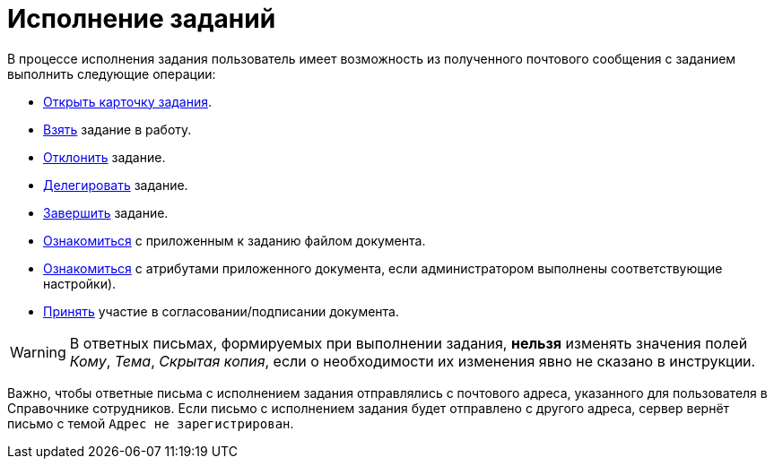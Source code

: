 = Исполнение заданий

В процессе исполнения задания пользователь имеет возможность из полученного почтового сообщения с заданием выполнить следующие операции:

* xref:mail-client/task-open.adoc[Открыть карточку задания].
* xref:mail-client/task-working.adoc[Взять] задание в работу.
* xref:mail-client/task-reject.adoc[Отклонить] задание.
* xref:mail-client/task-delegate.adoc[Делегировать] задание.
* xref:mail-client/task-complete.adoc[Завершить] задание.
* xref:mail-client/attached-docs-view.adoc[Ознакомиться] с приложенным к заданию файлом документа.
* xref:mail-client/attached-docs-atributes.adoc[Ознакомиться] с атрибутами приложенного документа, если администратором выполнены соответствующие настройки).
* xref:mail-client/attached-docs-approve-sign.adoc[Принять] участие в согласовании/подписании документа.

WARNING: В ответных письмах, формируемых при выполнении задания, *нельзя* изменять значения полей _Кому_, _Тема_, _Скрытая копия_, если о необходимости их изменения явно не сказано в инструкции.

Важно, чтобы ответные письма с исполнением задания отправлялись с почтового адреса, указанного для пользователя в Справочнике сотрудников. Если письмо с исполнением задания будет отправлено с другого адреса, сервер вернёт письмо с темой `Адрес не зарегистрирован`.
